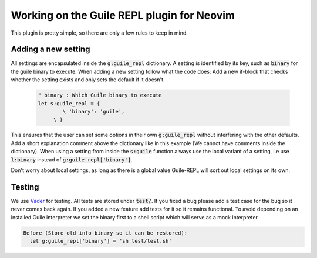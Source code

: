 .. default-role:: code


#############################################
 Working on the Guile REPL plugin for Neovim
#############################################

This plugin is pretty simple, so there are only a few rules to keep in mind.


Adding a new setting
####################

All settings are  encapsulated inside the `g:guile_repl`  dictionary. A setting
is identified  by its key,  such as `binary` for  the guile binary  to execute.
When adding a  new setting follow what  the code does: Add a  new if-block that
checks whether the setting exists and only sets the default if it doesn't.

   .. code-block:: vim

      " binary : Which Guile binary to execute
      let s:guile_repl = {
	      \ 'binary': 'guile',
	   \ }

This ensures  that the user  can set some  options in their  own `g:guile_repl`
without interfering  with the other defaults.  Add a short  explanation comment
above  the dictionary  like in  this example  (We cannot  have comments  inside
the dictionary).  When  using  a  setting from  inside  the `s:guile`  function
always  use the  local variant  of  a setting,  i.e use  `l:binary` instead  of
`g:guile_repl['binary']`.

Don't worry about local settings, as long as there is a global value Guile-REPL
will sort out local settings on its own.


Testing
#######

We use Vader_ for testing.  All tests are stored under `test/`.  If you fixed a
bug please  add a test case  for the bug so  it never comes back again.  If you
added  a new  feature add  tests  for it  so  it remains  functional.  To avoid
depending on an installed Guile interpreter we  set the binary first to a shell
script which will serve as a mock interpreter.

.. code-block:: vader

   Before (Store old info binary so it can be restored):
     let g:guile_repl['binary'] = 'sh test/test.sh'


.. _Vader: https://github.com/junegunn/vader.vim/
